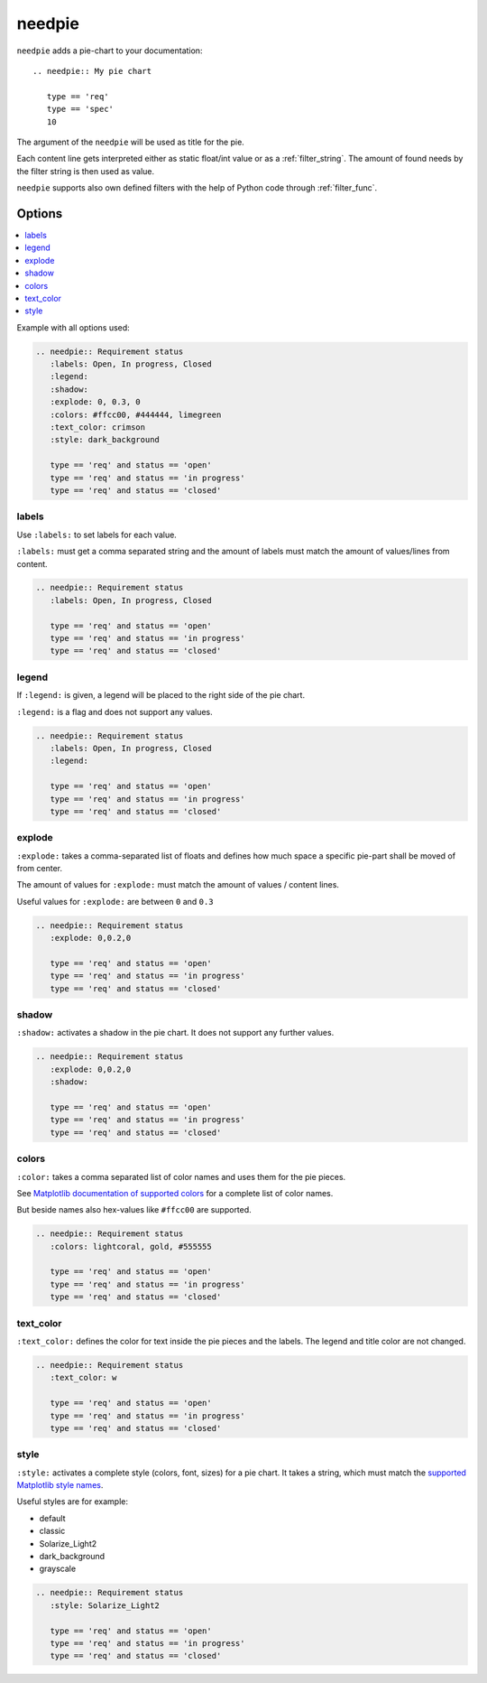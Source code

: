 .. _needpie:

needpie
========

.. versionadded:: 0.5.0

.. versionchanged:: nextversion

   Matplotlib dependency (required for needpie) now moved to optional extra.
   Install the extra via `pip install sphinxcontrib-needs[matplotlib]` to enable
   support for this directive.

``needpie`` adds a pie-chart to your documentation::

   .. needpie:: My pie chart

      type == 'req'
      type == 'spec'
      10

.. needpie:: My pie chart

   type == 'req'
   type == 'spec'
   10

The argument of the ``needpie`` will be used as title for the pie.

Each content line gets interpreted either as static float/int value or as a :ref:`filter_string`.
The amount of found needs by the filter string is then used as value.

``needpie`` supports also own defined filters with the help of Python code through :ref:`filter_func`.

Options
-------

.. contents::
   :local:

Example with all options used:

.. needpie:: Requirement status
   :labels: Open, In progress, Closed
   :legend:
   :shadow:
   :explode: 0, 0.3, 0
   :colors: #ffcc00, #444444, limegreen
   :text_color: crimson
   :style: dark_background

   type == 'req' and status == 'open'
   type == 'req' and status == 'in progress'
   type == 'req' and status == 'closed'

.. code-block:: rst

   .. needpie:: Requirement status
      :labels: Open, In progress, Closed
      :legend:
      :shadow:
      :explode: 0, 0.3, 0
      :colors: #ffcc00, #444444, limegreen
      :text_color: crimson
      :style: dark_background

      type == 'req' and status == 'open'
      type == 'req' and status == 'in progress'
      type == 'req' and status == 'closed'


labels
~~~~~~

Use ``:labels:`` to set labels for each value.

``:labels:`` must get a comma separated string and the amount of labels must match the amount of
values/lines from content.

.. needpie:: Requirement status
   :labels: Open, In progress, Closed

   type == 'req' and status == 'open'
   type == 'req' and status == 'in progress'
   type == 'req' and status == 'closed'

.. code-block:: rst

   .. needpie:: Requirement status
      :labels: Open, In progress, Closed

      type == 'req' and status == 'open'
      type == 'req' and status == 'in progress'
      type == 'req' and status == 'closed'

legend
~~~~~~

If ``:legend:`` is given, a legend will be placed to the right side of the pie chart.

``:legend:`` is a flag and does not support any values.


.. needpie:: Requirement status
   :labels: Open, In progress, Closed
   :legend:

   type == 'req' and status == 'open'
   type == 'req' and status == 'in progress'
   type == 'req' and status == 'closed'

.. code-block:: rst

   .. needpie:: Requirement status
      :labels: Open, In progress, Closed
      :legend:

      type == 'req' and status == 'open'
      type == 'req' and status == 'in progress'
      type == 'req' and status == 'closed'

explode
~~~~~~~

``:explode:`` takes a comma-separated list of floats and defines how much space a specific pie-part
shall be moved of from center.

The amount of values for ``:explode:`` must match the amount of values / content lines.

Useful values for ``:explode:`` are between ``0`` and ``0.3``

.. needpie:: Requirement status
   :explode: 0,0.2,0

   type == 'req' and status == 'open'
   type == 'req' and status == 'in progress'
   type == 'req' and status == 'closed'


.. code-block:: rst

   .. needpie:: Requirement status
      :explode: 0,0.2,0

      type == 'req' and status == 'open'
      type == 'req' and status == 'in progress'
      type == 'req' and status == 'closed'

shadow
~~~~~~

``:shadow:`` activates a shadow in the pie chart. It does not support any further values.

.. needpie:: Requirement status
   :explode: 0,0.2,0
   :shadow:

   type == 'req' and status == 'open'
   type == 'req' and status == 'in progress'
   type == 'req' and status == 'closed'


.. code-block:: rst

   .. needpie:: Requirement status
      :explode: 0,0.2,0
      :shadow:

      type == 'req' and status == 'open'
      type == 'req' and status == 'in progress'
      type == 'req' and status == 'closed'

colors
~~~~~~

``:color:`` takes a comma separated list of color names and uses them for the pie pieces.

See `Matplotlib documentation of supported colors <https://matplotlib.org/stable/gallery/color/named_colors.html>`_
for a complete list of color names.

But beside names also hex-values like ``#ffcc00`` are supported.

.. needpie:: Requirement status
   :colors: lightcoral, gold, #555555

   type == 'req' and status == 'open'
   type == 'req' and status == 'in progress'
   type == 'req' and status == 'closed'


.. code-block:: rst

   .. needpie:: Requirement status
      :colors: lightcoral, gold, #555555

      type == 'req' and status == 'open'
      type == 'req' and status == 'in progress'
      type == 'req' and status == 'closed'

text_color
~~~~~~~~~~

``:text_color:`` defines the color for text inside the pie pieces and the labels.
The legend and title color are not changed.

.. needpie:: Requirement status
   :text_color: w

   type == 'req' and status == 'open'
   type == 'req' and status == 'in progress'
   type == 'req' and status == 'closed'


.. code-block:: rst

   .. needpie:: Requirement status
      :text_color: w

      type == 'req' and status == 'open'
      type == 'req' and status == 'in progress'
      type == 'req' and status == 'closed'

style
~~~~~

``:style:`` activates a complete style (colors, font, sizes) for a pie chart.
It takes a string, which must match the
`supported Matplotlib style names <https://matplotlib.org/3.1.1/gallery/style_sheets/style_sheets_reference.html>`_.

Useful styles are for example:

* default
* classic
* Solarize_Light2
* dark_background
* grayscale

.. needpie:: Requirement status
   :style: Solarize_Light2

   type == 'req' and status == 'open'
   type == 'req' and status == 'in progress'
   type == 'req' and status == 'closed'


.. code-block:: rst

   .. needpie:: Requirement status
      :style: Solarize_Light2

      type == 'req' and status == 'open'
      type == 'req' and status == 'in progress'
      type == 'req' and status == 'closed'






